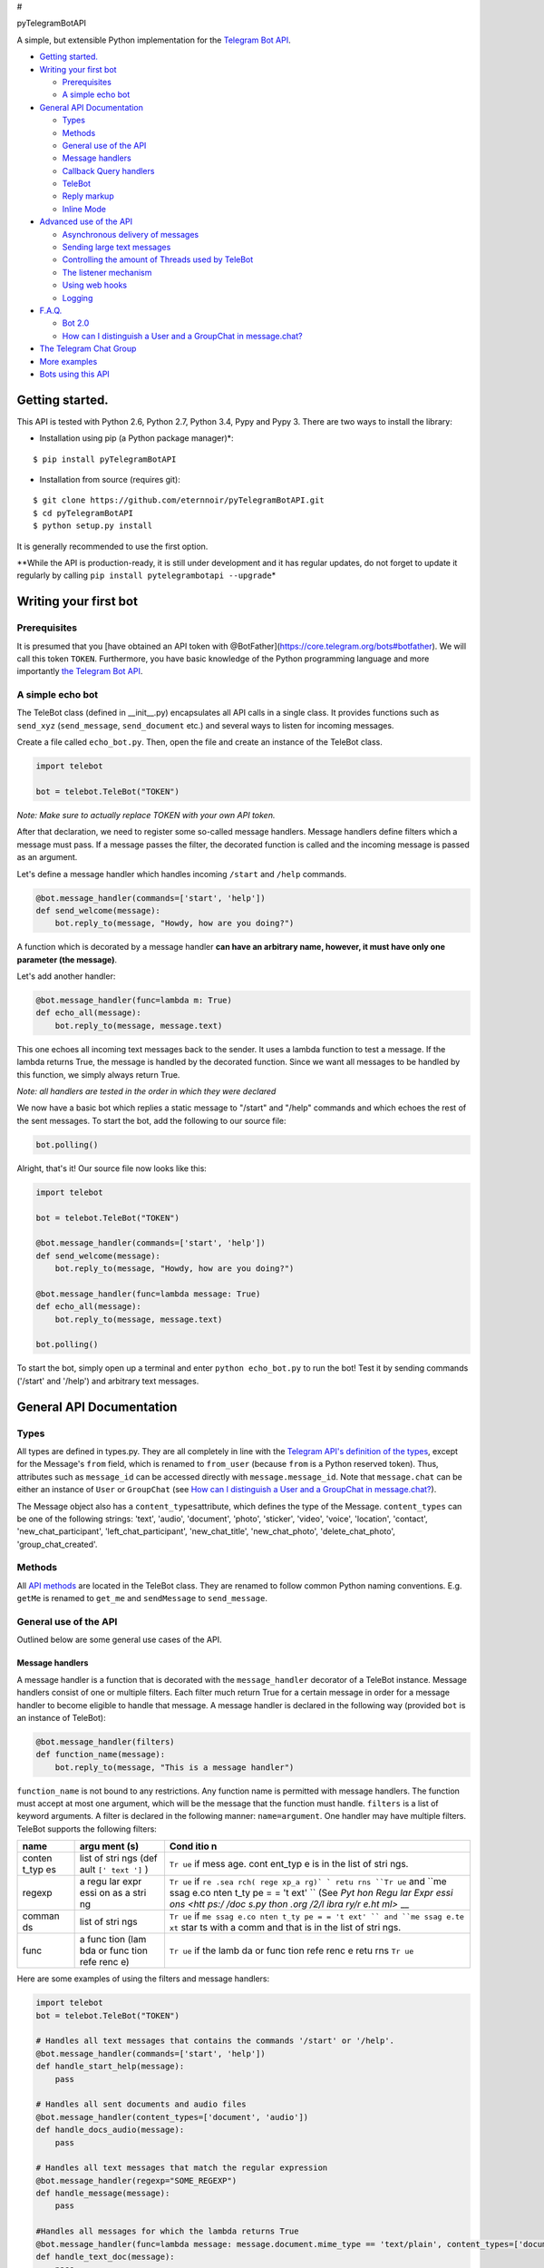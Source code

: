 #

.. raw:: html

   <p align="center">

pyTelegramBotAPI

.. raw:: html

   <p align="center">

A simple, but extensible Python implementation for the `Telegram Bot
API <https://core.telegram.org/bots/api>`__.

|Download Month| |Build Status| |Download Month|

-  `Getting started. <#getting-started>`__
-  `Writing your first bot <#writing-your-first-bot>`__

   -  `Prerequisites <#prerequisites>`__
   -  `A simple echo bot <#a-simple-echo-bot>`__

-  `General API Documentation <#general-api-documentation>`__

   -  `Types <#types>`__
   -  `Methods <#methods>`__
   -  `General use of the API <#general-use-of-the-api>`__
   -  `Message handlers <#message-handlers>`__
   -  `Callback Query handlers <#callback-query-handler>`__
   -  `TeleBot <#telebot>`__
   -  `Reply markup <#reply-markup>`__
   -  `Inline Mode <#inline-mode>`__

-  `Advanced use of the API <#advanced-use-of-the-api>`__

   -  `Asynchronous delivery of
      messages <#asynchronous-delivery-of-messages>`__
   -  `Sending large text messages <#sending-large-text-messages>`__
   -  `Controlling the amount of Threads used by
      TeleBot <#controlling-the-amount-of-threads-used-by-telebot>`__
   -  `The listener mechanism <#the-listener-mechanism>`__
   -  `Using web hooks <#using-web-hooks>`__
   -  `Logging <#logging>`__

-  `F.A.Q. <#faq>`__

   -  `Bot 2.0 <#bot-20>`__
   -  `How can I distinguish a User and a GroupChat in
      message.chat? <#how-can-i-distinguish-a-user-and-a-groupchat-in-messagechat>`__

-  `The Telegram Chat Group <#the-telegram-chat-group>`__
-  `More examples <#more-examples>`__
-  `Bots using this API <#bots-using-this-api>`__

Getting started.
----------------

This API is tested with Python 2.6, Python 2.7, Python 3.4, Pypy and
Pypy 3. There are two ways to install the library:

-  Installation using pip (a Python package manager)\*:

::

    $ pip install pyTelegramBotAPI

-  Installation from source (requires git):

::

    $ git clone https://github.com/eternnoir/pyTelegramBotAPI.git
    $ cd pyTelegramBotAPI
    $ python setup.py install

It is generally recommended to use the first option.

\*\*While the API is production-ready, it is still under development and
it has regular updates, do not forget to update it regularly by calling
``pip install pytelegrambotapi --upgrade``\ \*

Writing your first bot
----------------------

Prerequisites
~~~~~~~~~~~~~

It is presumed that you [have obtained an API token with
@BotFather](https://core.telegram.org/bots#botfather). We will call this
token ``TOKEN``. Furthermore, you have basic knowledge of the Python
programming language and more importantly `the Telegram Bot
API <https://core.telegram.org/bots/api>`__.

A simple echo bot
~~~~~~~~~~~~~~~~~

The TeleBot class (defined in \_\_init\_\_.py) encapsulates all API
calls in a single class. It provides functions such as ``send_xyz``
(``send_message``, ``send_document`` etc.) and several ways to listen
for incoming messages.

Create a file called ``echo_bot.py``. Then, open the file and create an
instance of the TeleBot class.

.. code:: python

    import telebot

    bot = telebot.TeleBot("TOKEN")

*Note: Make sure to actually replace TOKEN with your own API token.*

After that declaration, we need to register some so-called message
handlers. Message handlers define filters which a message must pass. If
a message passes the filter, the decorated function is called and the
incoming message is passed as an argument.

Let's define a message handler which handles incoming ``/start`` and
``/help`` commands.

.. code:: python

    @bot.message_handler(commands=['start', 'help'])
    def send_welcome(message):
        bot.reply_to(message, "Howdy, how are you doing?")

A function which is decorated by a message handler **can have an
arbitrary name, however, it must have only one parameter (the
message)**.

Let's add another handler:

.. code:: python

    @bot.message_handler(func=lambda m: True)
    def echo_all(message):
        bot.reply_to(message, message.text)

This one echoes all incoming text messages back to the sender. It uses a
lambda function to test a message. If the lambda returns True, the
message is handled by the decorated function. Since we want all messages
to be handled by this function, we simply always return True.

*Note: all handlers are tested in the order in which they were declared*

We now have a basic bot which replies a static message to "/start" and
"/help" commands and which echoes the rest of the sent messages. To
start the bot, add the following to our source file:

.. code:: python

    bot.polling()

Alright, that's it! Our source file now looks like this:

.. code:: python

    import telebot

    bot = telebot.TeleBot("TOKEN")

    @bot.message_handler(commands=['start', 'help'])
    def send_welcome(message):
        bot.reply_to(message, "Howdy, how are you doing?")

    @bot.message_handler(func=lambda message: True)
    def echo_all(message):
        bot.reply_to(message, message.text)

    bot.polling()

To start the bot, simply open up a terminal and enter
``python echo_bot.py`` to run the bot! Test it by sending commands
('/start' and '/help') and arbitrary text messages.

General API Documentation
-------------------------

Types
~~~~~

All types are defined in types.py. They are all completely in line with
the `Telegram API's definition of the
types <https://core.telegram.org/bots/api#available-types>`__, except
for the Message's ``from`` field, which is renamed to ``from_user``
(because ``from`` is a Python reserved token). Thus, attributes such as
``message_id`` can be accessed directly with ``message.message_id``.
Note that ``message.chat`` can be either an instance of ``User`` or
``GroupChat`` (see `How can I distinguish a User and a GroupChat in
message.chat? <#how-can-i-distinguish-a-user-and-a-groupchat-in-messagechat>`__).

The Message object also has a ``content_types``\ attribute, which
defines the type of the Message. ``content_types`` can be one of the
following strings: 'text', 'audio', 'document', 'photo', 'sticker',
'video', 'voice', 'location', 'contact', 'new\_chat\_participant',
'left\_chat\_participant', 'new\_chat\_title', 'new\_chat\_photo',
'delete\_chat\_photo', 'group\_chat\_created'.

Methods
~~~~~~~

All `API
methods <https://core.telegram.org/bots/api#available-methods>`__ are
located in the TeleBot class. They are renamed to follow common Python
naming conventions. E.g. ``getMe`` is renamed to ``get_me`` and
``sendMessage`` to ``send_message``.

General use of the API
~~~~~~~~~~~~~~~~~~~~~~

Outlined below are some general use cases of the API.

Message handlers
^^^^^^^^^^^^^^^^

A message handler is a function that is decorated with the
``message_handler`` decorator of a TeleBot instance. Message handlers
consist of one or multiple filters. Each filter much return True for a
certain message in order for a message handler to become eligible to
handle that message. A message handler is declared in the following way
(provided ``bot`` is an instance of TeleBot):

.. code:: python

    @bot.message_handler(filters)
    def function_name(message):
        bot.reply_to(message, "This is a message handler")

``function_name`` is not bound to any restrictions. Any function name is
permitted with message handlers. The function must accept at most one
argument, which will be the message that the function must handle.
``filters`` is a list of keyword arguments. A filter is declared in the
following manner: ``name=argument``. One handler may have multiple
filters. TeleBot supports the following filters:

+--------+------+------+
| name   | argu | Cond |
|        | ment | itio |
|        | (s)  | n    |
+========+======+======+
| conten | list | ``Tr |
| t\_typ | of   | ue`` |
| es     | stri | if   |
|        | ngs  | mess |
|        | (def | age. |
|        | ault | cont |
|        | ``[' | ent\ |
|        | text | _typ |
|        | ']`` | e    |
|        | )    | is   |
|        |      | in   |
|        |      | the  |
|        |      | list |
|        |      | of   |
|        |      | stri |
|        |      | ngs. |
+--------+------+------+
| regexp | a    | ``Tr |
|        | regu | ue`` |
|        | lar  | if   |
|        | expr | ``re |
|        | essi | .sea |
|        | on   | rch( |
|        | as a | rege |
|        | stri | xp_a |
|        | ng   | rg)` |
|        |      | `    |
|        |      | retu |
|        |      | rns  |
|        |      | ``Tr |
|        |      | ue`` |
|        |      | and  |
|        |      | ``me |
|        |      | ssag |
|        |      | e.co |
|        |      | nten |
|        |      | t_ty |
|        |      | pe = |
|        |      | = 't |
|        |      | ext' |
|        |      | ``   |
|        |      | (See |
|        |      | `Pyt |
|        |      | hon  |
|        |      | Regu |
|        |      | lar  |
|        |      | Expr |
|        |      | essi |
|        |      | ons  |
|        |      | <htt |
|        |      | ps:/ |
|        |      | /doc |
|        |      | s.py |
|        |      | thon |
|        |      | .org |
|        |      | /2/l |
|        |      | ibra |
|        |      | ry/r |
|        |      | e.ht |
|        |      | ml>` |
|        |      | __   |
+--------+------+------+
| comman | list | ``Tr |
| ds     | of   | ue`` |
|        | stri | if   |
|        | ngs  | ``me |
|        |      | ssag |
|        |      | e.co |
|        |      | nten |
|        |      | t_ty |
|        |      | pe = |
|        |      | = 't |
|        |      | ext' |
|        |      | ``   |
|        |      | and  |
|        |      | ``me |
|        |      | ssag |
|        |      | e.te |
|        |      | xt`` |
|        |      | star |
|        |      | ts   |
|        |      | with |
|        |      | a    |
|        |      | comm |
|        |      | and  |
|        |      | that |
|        |      | is   |
|        |      | in   |
|        |      | the  |
|        |      | list |
|        |      | of   |
|        |      | stri |
|        |      | ngs. |
+--------+------+------+
| func   | a    | ``Tr |
|        | func | ue`` |
|        | tion | if   |
|        | (lam | the  |
|        | bda  | lamb |
|        | or   | da   |
|        | func | or   |
|        | tion | func |
|        | refe | tion |
|        | renc | refe |
|        | e)   | renc |
|        |      | e    |
|        |      | retu |
|        |      | rns  |
|        |      | ``Tr |
|        |      | ue`` |
+--------+------+------+

Here are some examples of using the filters and message handlers:

.. code:: python

    import telebot
    bot = telebot.TeleBot("TOKEN")

    # Handles all text messages that contains the commands '/start' or '/help'.
    @bot.message_handler(commands=['start', 'help'])
    def handle_start_help(message):
        pass

    # Handles all sent documents and audio files
    @bot.message_handler(content_types=['document', 'audio'])
    def handle_docs_audio(message):
        pass

    # Handles all text messages that match the regular expression
    @bot.message_handler(regexp="SOME_REGEXP")
    def handle_message(message):
        pass

    #Handles all messages for which the lambda returns True
    @bot.message_handler(func=lambda message: message.document.mime_type == 'text/plain', content_types=['document'])
    def handle_text_doc(message):
        pass

    #Which could also be defined as:
    def test_message(message):
        return message.document.mime_type == 'text/plan'

    @bot.message_handler(func=test_message, content_types=['document'])
    def handle_text_doc(message)
        pass

    # Handlers can be stacked to create a function which will be called if either message_handler is eligible
    # This handler will be called if the message starts with '/hello' OR is some emoji
    @bot.message_handler(commands=['hello'])
    @bot.message_handler(func=lambda msg: msg.text.encode("utf-8") == SOME_FANCY_EMOJI)
    def send_something(message):
        pass

**Important: all handlers are tested in the order in which they were
declared**

Callback Query Handler
^^^^^^^^^^^^^^^^^^^^^^

In bot2.0 update. You can get ``callback_query`` in update object. In
telebot use ``callback_query_handler`` to process callback\_querys.

.. code:: python

    @bot.callback_query_handler(func=lambda call: True)
    def  test_callback(call):
        logger.info(call)

TeleBot
^^^^^^^

.. code:: python

    import telebot

    TOKEN = '<token_string>'
    tb = telebot.TeleBot(TOKEN) #create a new Telegram Bot object

    # Upon calling this function, TeleBot starts polling the Telegram servers for new messages.
    # - none_stop: True/False (default False) - Don't stop polling when receiving an error from the Telegram servers
    # - interval: True/False (default False) - The interval between polling requests
    #           Note: Editing this parameter harms the bot's response time
    # - block: True/False (default True) - Blocks upon calling this function
    tb.polling(none_stop=False, interval=0, block=True)

    # getMe
    user = tb.get_me()

    # setWebhook
    tb.set_webhook(url="http://example.com", certificate=open('mycert.pem'))
    # unset webhook
    tb.remove_webhook()

    # getUpdates
    updates = tb.get_updates()
    updates = tb.get_updates(1234,100,20) #get_Updates(offset, limit, timeout):

    # sendMessage
    tb.send_message(chatid, text)

    # forwardMessage
    tb.forward_message(to_chat_id, from_chat_id, message_id)

    # All send_xyz functions which can take a file as an argument, can also take a file_id instead of a file.
    # sendPhoto
    photo = open('/tmp/photo.png', 'rb')
    tb.send_photo(chat_id, photo)
    tb.send_photo(chat_id, "FILEID")

    # sendAudio
    audio = open('/tmp/audio.mp3', 'rb')
    tb.send_audio(chat_id, audio)
    tb.send_audio(chat_id, "FILEID")

    ## sendAudio with duration, performer and title.
    tb.send_audio(CHAT_ID, file_data, 1, 'eternnoir', 'pyTelegram')

    # sendVoice
    voice = open('/tmp/voice.ogg', 'rb')
    tb.send_voice(chat_id, voice)
    tb.send_voice(chat_id, "FILEID")

    # sendDocument
    doc = open('/tmp/file.txt', 'rb')
    tb.send_document(chat_id, doc)
    tb.send_document(chat_id, "FILEID")

    # sendSticker
    sti = open('/tmp/sti.webp', 'rb')
    tb.send_sticker(chat_id, sti)
    tb.send_sticker(chat_id, "FILEID")

    # sendVideo
    video = open('/tmp/video.mp4', 'rb')
    tb.send_video(chat_id, video)
    tb.send_video(chat_id, "FILEID")

    # sendLocation
    tb.send_location(chat_id, lat, lon)

    # sendChatAction
    # action_string can be one of the following strings: 'typing', 'upload_photo', 'record_video', 'upload_video',
    # 'record_audio', 'upload_audio', 'upload_document' or 'find_location'.
    tb.send_chat_action(chat_id, action_string)

    # getFile
    # Downloading a file is straightforward
    # Returns a File object
    import requests
    file_info = tb.get_file(file_id)

    file = requests.get('https://api.telegram.org/file/bot{0}/{1}'.format(API_TOKEN, file_info.file_path))

Reply markup
^^^^^^^^^^^^

All ``send_xyz`` functions of TeleBot take an optional ``reply_markup``
argument. This argument must be an instance of ``ReplyKeyboardMarkup``,
``ReplyKeyboardHide`` or ``ForceReply``, which are defined in types.py.

.. code:: python

    from telebot import types

    # Using the ReplyKeyboardMarkup class
    # It's constructor can take the following optional arguments:
    # - resize_keyboard: True/False (default False)
    # - one_time_keyboard: True/False (default False)
    # - selective: True/False (default False)
    # - row_width: integer (default 3)
    # row_width is used in combination with the add() function.
    # It defines how many buttons are fit on each row before continuing on the next row.
    markup = types.ReplyKeyboardMarkup(row_width=2)
    itembtn1 = types.KeyboardButton('a')
    itembtn2 = types.KeyboardButton('v')
    itembtn3 = types.KeyboardButton('d')
    markup.add(itembtn1, itembtn2, itembtn3)
    tb.send_message(chat_id, "Choose one letter:", reply_markup=markup)

    # or add strings one row at a time:
    markup = types.ReplyKeyboardMarkup()
    itembtna = types.KeyboardButton('a')
    itembtnv = types.KeyboardButton('v')
    itembtnc = types.KeyboardButton('c')
    itembtnd = types.KeyboardButton('d')
    itembtne = types.KeyboardButton('e')
    markup.row(itembtna, itembtnv)
    markup.row(itembtnc, itembtnd, itembtne)
    tb.send_message(chat_id, "Choose one letter:", reply_markup=markup)

The last example yields this result:

.. figure:: https://pp.vk.me/c624430/v624430512/473e5/_mxxW7FPe4U.jpg
   :alt: ReplyKeyboardMarkup

   ReplyKeyboardMarkup

.. code:: python

    # ReplyKeyboardHide: hides a previously sent ReplyKeyboardMarkup
    # Takes an optional selective argument (True/False, default False)
    markup = types.ReplyKeyboardHide(selective=False)
    tb.send_message(chat_id, message, reply_markup=markup)

.. code:: python

    # ForceReply: forces a user to reply to a message
    # Takes an optional selective argument (True/False, default False)
    markup = types.ForceReply(selective=False)
    tb.send_message(chat_id, "Send me another word:", reply_markup=markup)

ForceReply:

.. figure:: https://pp.vk.me/c624430/v624430512/473ec/602byyWUHcs.jpg
   :alt: ForceReply

   ForceReply

Inline Mode
~~~~~~~~~~~

More information about `Inline
mode <https://core.telegram.org/bots/inline>`__.

inline\_handler
^^^^^^^^^^^^^^^

Now, you can use inline\_handler to get inline\_query in telebot.

.. code:: python


    @bot.inline_handler(lambda query: query.query == 'text')
    def query_text(inline_query):
        # Query message is text

chosen\_inline\_handler
^^^^^^^^^^^^^^^^^^^^^^^

Use chosen\_inline\_handler to get chosen\_inline\_result in telebot.
Don't forgot add the /setinlinefeedback command for @Botfather.

More information :
`collecting-feedback <https://core.telegram.org/bots/inline#collecting-feedback>`__

.. code:: python

    @bot.chosen_inline_handler(func=lambda chosen_inline_result: True)
    def test_chosen(chosen_inline_result):
        # Process all chosen_inline_result.

answer\_inline\_query
^^^^^^^^^^^^^^^^^^^^^

.. code:: python

    @bot.inline_handler(lambda query: query.query == 'text')
    def query_text(inline_query):
        try:
            r = types.InlineQueryResultArticle('1', 'Result', 'Result message.')
            r2 = types.InlineQueryResultArticle('2', 'Result2', 'Result message2.')
            bot.answer_inline_query(inline_query.id, [r, r2])
        except Exception as e:
            print(e)

Advanced use of the API
-----------------------

Asynchronous delivery of messages
~~~~~~~~~~~~~~~~~~~~~~~~~~~~~~~~~

There exists an implementation of TeleBot which executes all
``send_xyz`` and the ``get_me`` functions asynchronously. This can speed
up you bot **significantly**, but it has unwanted side effects if used
without caution. To enable this behaviour, create an instance of
AsyncTeleBot instead of TeleBot.

.. code:: python

    tb = telebot.AsyncTeleBot("TOKEN")

Now, every function that calls the Telegram API is executed in a
separate Thread. The functions are modified to return an AsyncTask
instance (defined in util.py). Using AsyncTeleBot allows you to do the
following:

.. code:: python

    import telebot

    tb = telebot.AsyncTeleBot("TOKEN")
    task = tb.get_me() # Execute an API call
    # Do some other operations...
    a = 0
    for a in range(100):
        a += 10

    result = task.wait() # Get the result of the execution

*Note: if you execute send\_xyz functions after eachother without
calling wait(), the order in which messages are delivered might be
wrong.*

Sending large text messages
~~~~~~~~~~~~~~~~~~~~~~~~~~~

Sometimes you must send messages that exceed 5000 characters. The
Telegram API can not handle that many characters in one request, so we
need to split the message in multiples. Here is how to do that using the
API:

.. code:: python

    from telebot import util
    large_text = open("large_text.txt", "rb").read()

    # Split the text each 3000 characters.
    # split_string returns a list with the splitted text.
    splitted_text = util.split_string(large_text, 3000)
    for text in splitted_text:
        tb.send_message(chat_id, text)

Controlling the amount of Threads used by TeleBot
~~~~~~~~~~~~~~~~~~~~~~~~~~~~~~~~~~~~~~~~~~~~~~~~~

The TeleBot constructor takes the following optional arguments:

-  create\_threads: True/False (default True). A flag to indicate
   whether TeleBot should execute message handlers on it's polling
   Thread.
-  num\_threads: integer (default 4). Controls the amount of
   WorkerThreads created for the internal thread pool that TeleBot uses
   to execute message handlers. Is not used when create\_threads is
   False.

The listener mechanism
~~~~~~~~~~~~~~~~~~~~~~

As an alternative to the message handlers, one can also register a
function as a listener to TeleBot. Example:

.. code:: python

    def handle_messages(messages):
        for message in messsages:
            # Do something with the message
            bot.reply_to(message, 'Hi')

    bot.set_update_listener(handle_messages)
    bot.polling()

Using webhooks
~~~~~~~~~~~~~~

When using webhooks telegram sends one Update per call, for processing
it you should call process\_new\_messages([update.message]) when you
recieve it.

There are some examples using webhooks in the
*examples/webhook\_examples* directory.

Logging
~~~~~~~

You can use the Telebot module logger to log debug info about Telebot.
Use ``telebot.logger`` to get the logger of the TeleBot module. It is
possible to add custom logging Handlers to the logger. Refer to the
`Python logging module
page <https://docs.python.org/2/library/logging.html>`__ for more info.

.. code:: python

    import logging

    logger = telebot.logger
    telebot.logger.setLevel(logging.DEBUG) # Outputs debug messages to console.

F.A.Q.
------

Bot 2.0
~~~~~~~

April 9,2016 Telegram release new bot 2.0 API, which has a drastic
revision especially for the change of method's interface.If you want to
update to the latest version, please make sure you've switched bot's
code to bot 2.0 method interface.

`More information about pyTelegramBotAPI support
bot2.0 <https://github.com/eternnoir/pyTelegramBotAPI/issues/130>`__

How can I distinguish a User and a GroupChat in message.chat?
~~~~~~~~~~~~~~~~~~~~~~~~~~~~~~~~~~~~~~~~~~~~~~~~~~~~~~~~~~~~~

Telegram Bot API support new type Chat for message.chat.

-  Check the ``type`` attribute in ``Chat`` object:
-  \`\`\`python if message.chat.type == “private”: # private chat
   message

if message.chat.type == “group”: # group chat message

if message.chat.type == “supergroup”: # supergroup chat message

if message.chat.type == “channel”: # channel message

\`\`\`

The Telegram Chat Group
-----------------------

Get help. Discuss. Chat.

-  Join the pyTelegramBotAPI Telegram Chat Group
-  Messge to @eternnoir by telegram for Invitation.
-  We now have a Telegram Channel as well! Keep yourself up to date with
   API changes, and `join it <https://telegram.me/pytelegrambotapi>`__.

More examples
-------------

-  `Echo
   Bot <https://github.com/eternnoir/pyTelegramBotAPI/blob/master/examples/echo_bot.py>`__
-  `Deep
   Linking <https://github.com/eternnoir/pyTelegramBotAPI/blob/master/examples/deep_linking.py>`__
-  `next\_step\_handler
   Example <https://github.com/eternnoir/pyTelegramBotAPI/blob/master/examples/step_example.py>`__

Bots using this API
-------------------

-  `SiteAlert bot <https://telegram.me/SiteAlert_bot>`__
   (`source <https://github.com/ilteoood/SiteAlert-Python>`__) by
   *ilteoood* - Monitors websites and sends a notification on changes
-  `TelegramLoggingBot <https://github.com/aRandomStranger/TelegramLoggingBot>`__
   by *aRandomStranger*
-  `Telegram
   LMGTFY\_bot <https://github.com/GabrielRF/telegram-lmgtfy_bot>`__ by
   *GabrielRF*
-  `Telegram
   UrlProBot <https://github.com/GabrielRF/telegram-urlprobot>`__ by
   *GabrielRF*
-  `Telegram Proxy
   Bot <https://bitbucket.org/master_groosha/telegram-proxy-bot>`__ by
   *Groosha* - A simple BITM (bot-in-the-middle) for Telegram acting as
   some kind of "proxy".
-  `Telegram Proxy Bot <https://github.com/mrgigabyte/proxybot>`__ by
   *mrgigabyte* -
   ``Credits for the original version of this bot goes to`` **Groosha**
   ``, simply added certain features which I thought were needed``.
-  `RadRetroRobot <https://github.com/Tronikart/RadRetroRobot>`__ by
   *Tronikart* - Multifunctional Telegram Bot RadRetroRobot.
-  `League of Legends bot <https://telegram.me/League_of_Legends_bot>`__
   (`source <https://github.com/i32ropie/lol>`__) by *i32ropie*
-  `NeoBot <https://github.com/neoranger/NeoBot>`__ by *neoranger*
-  `TagAlertBot <https://github.com/pitasi/TagAlertBot>`__ by *pitasi*

Want to have your bot listed here? Send a Telegram message to @eternnoir
or @pevdh.

.. |Download Month| image:: https://img.shields.io/pypi/v/pyTelegramBotAPI.svg
   :target: https://pypi.python.org/pypi/pyTelegramBotAPI
.. |Build Status| image:: https://travis-ci.org/eternnoir/pyTelegramBotAPI.svg?branch=master
   :target: https://travis-ci.org/eternnoir/pyTelegramBotAPI
.. |Download Month| image:: https://img.shields.io/pypi/dm/pyTelegramBotAPI.svg
   :target: https://pypi.python.org/pypi/pyTelegramBotAPI


